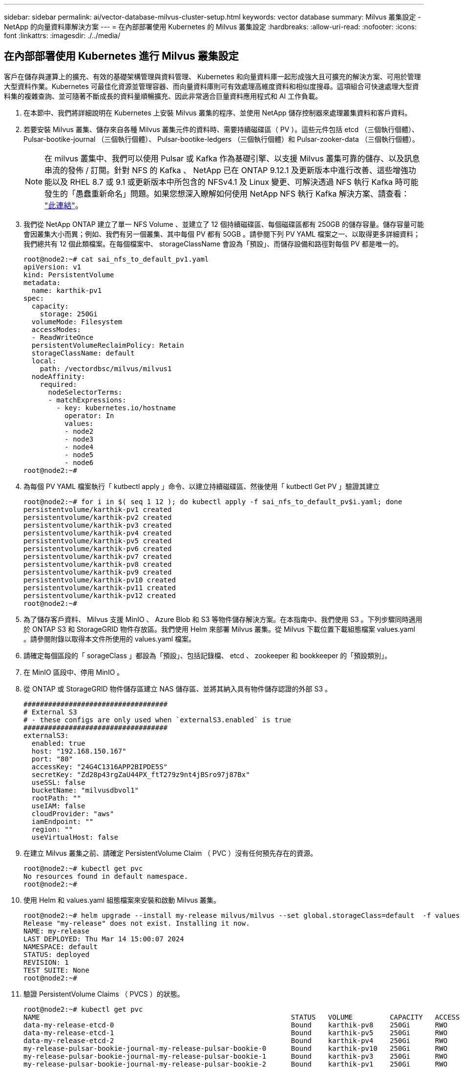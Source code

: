 ---
sidebar: sidebar 
permalink: ai/vector-database-milvus-cluster-setup.html 
keywords: vector database 
summary: Milvus 叢集設定 - NetApp 的向量資料庫解決方案 
---
= 在內部部署使用 Kubernetes 的 Milvus 叢集設定
:hardbreaks:
:allow-uri-read: 
:nofooter: 
:icons: font
:linkattrs: 
:imagesdir: ./../media/




== 在內部部署使用 Kubernetes 進行 Milvus 叢集設定

客戶在儲存與運算上的擴充、有效的基礎架構管理與資料管理、
Kubernetes 和向量資料庫一起形成強大且可擴充的解決方案、可用於管理大型資料作業。Kubernetes 可最佳化資源並管理容器、而向量資料庫則可有效處理高維度資料和相似度搜尋。這項組合可快速處理大型資料集的複雜查詢、並可隨著不斷成長的資料量順暢擴充、因此非常適合巨量資料應用程式和 AI 工作負載。

. 在本節中、我們將詳細說明在 Kubernetes 上安裝 Milvus 叢集的程序、並使用 NetApp 儲存控制器來處理叢集資料和客戶資料。
. 若要安裝 Milvus 叢集、儲存來自各種 Milvus 叢集元件的資料時、需要持續磁碟區（ PV ）。這些元件包括 etcd （三個執行個體）、 Pulsar-bootike-journal （三個執行個體）、 Pulsar-bootike-ledgers （三個執行個體）和 Pulsar-zooker-data （三個執行個體）。
+

NOTE: 在 milvus 叢集中、我們可以使用 Pulsar 或 Kafka 作為基礎引擎、以支援 Milvus 叢集可靠的儲存、以及訊息串流的發佈 / 訂閱。針對 NFS 的 Kafka 、 NetApp 已在 ONTAP 9.12.1 及更新版本中進行改善、這些增強功能以及 RHEL 8.7 或 9.1 或更新版本中所包含的 NFSv4.1 及 Linux 變更、可解決透過 NFS 執行 Kafka 時可能發生的「愚蠢重新命名」問題。如果您想深入瞭解如何使用 NetApp NFS 執行 Kafka 解決方案、請查看： link:../data-analytics/kafka-nfs-introduction.html["此連結"]。

. 我們從 NetApp ONTAP 建立了單一 NFS Volume 、並建立了 12 個持續磁碟區、每個磁碟區都有 250GB 的儲存容量。儲存容量可能會因叢集大小而異；例如、我們有另一個叢集、其中每個 PV 都有 50GB 。請參閱下列 PV YAML 檔案之一、以取得更多詳細資料；我們總共有 12 個此類檔案。在每個檔案中、 storageClassName 會設為「預設」、而儲存設備和路徑對每個 PV 都是唯一的。
+
[source, yaml]
----
root@node2:~# cat sai_nfs_to_default_pv1.yaml
apiVersion: v1
kind: PersistentVolume
metadata:
  name: karthik-pv1
spec:
  capacity:
    storage: 250Gi
  volumeMode: Filesystem
  accessModes:
  - ReadWriteOnce
  persistentVolumeReclaimPolicy: Retain
  storageClassName: default
  local:
    path: /vectordbsc/milvus/milvus1
  nodeAffinity:
    required:
      nodeSelectorTerms:
      - matchExpressions:
        - key: kubernetes.io/hostname
          operator: In
          values:
          - node2
          - node3
          - node4
          - node5
          - node6
root@node2:~#
----
. 為每個 PV YAML 檔案執行「 kutbectl apply 」命令、以建立持續磁碟區、然後使用「 kutbectl Get PV 」驗證其建立
+
[source, bash]
----
root@node2:~# for i in $( seq 1 12 ); do kubectl apply -f sai_nfs_to_default_pv$i.yaml; done
persistentvolume/karthik-pv1 created
persistentvolume/karthik-pv2 created
persistentvolume/karthik-pv3 created
persistentvolume/karthik-pv4 created
persistentvolume/karthik-pv5 created
persistentvolume/karthik-pv6 created
persistentvolume/karthik-pv7 created
persistentvolume/karthik-pv8 created
persistentvolume/karthik-pv9 created
persistentvolume/karthik-pv10 created
persistentvolume/karthik-pv11 created
persistentvolume/karthik-pv12 created
root@node2:~#
----
. 為了儲存客戶資料、 Milvus 支援 MinIO 、 Azure Blob 和 S3 等物件儲存解決方案。在本指南中、我們使用 S3 。下列步驟同時適用於 ONTAP S3 和 StorageGRID 物件存放區。我們使用 Helm 來部署 Milvus 叢集。從 Milvus 下載位置下載組態檔案 values.yaml 。請參閱附錄以取得本文件所使用的 values.yaml 檔案。
. 請確定每個區段的「 sorageClass 」都設為「預設」、包括記錄檔、 etcd 、 zookeeper 和 bookkeeper 的「預設類別」。
. 在 MinIO 區段中、停用 MinIO 。
. 從 ONTAP 或 StorageGRID 物件儲存區建立 NAS 儲存區、並將其納入具有物件儲存認證的外部 S3 。
+
[source, yaml]
----
###################################
# External S3
# - these configs are only used when `externalS3.enabled` is true
###################################
externalS3:
  enabled: true
  host: "192.168.150.167"
  port: "80"
  accessKey: "24G4C1316APP2BIPDE5S"
  secretKey: "Zd28p43rgZaU44PX_ftT279z9nt4jBSro97j87Bx"
  useSSL: false
  bucketName: "milvusdbvol1"
  rootPath: ""
  useIAM: false
  cloudProvider: "aws"
  iamEndpoint: ""
  region: ""
  useVirtualHost: false

----
. 在建立 Milvus 叢集之前、請確定 PersistentVolume Claim （ PVC ）沒有任何預先存在的資源。
+
[source, bash]
----
root@node2:~# kubectl get pvc
No resources found in default namespace.
root@node2:~#
----
. 使用 Helm 和 values.yaml 組態檔案來安裝和啟動 Milvus 叢集。
+
[source, bash]
----
root@node2:~# helm upgrade --install my-release milvus/milvus --set global.storageClass=default  -f values.yaml
Release "my-release" does not exist. Installing it now.
NAME: my-release
LAST DEPLOYED: Thu Mar 14 15:00:07 2024
NAMESPACE: default
STATUS: deployed
REVISION: 1
TEST SUITE: None
root@node2:~#
----
. 驗證 PersistentVolume Claims （ PVCS ）的狀態。
+
[source, bash]
----
root@node2:~# kubectl get pvc
NAME                                                             STATUS   VOLUME         CAPACITY   ACCESS MODES   STORAGECLASS   AGE
data-my-release-etcd-0                                           Bound    karthik-pv8    250Gi      RWO            default        3s
data-my-release-etcd-1                                           Bound    karthik-pv5    250Gi      RWO            default        2s
data-my-release-etcd-2                                           Bound    karthik-pv4    250Gi      RWO            default        3s
my-release-pulsar-bookie-journal-my-release-pulsar-bookie-0      Bound    karthik-pv10   250Gi      RWO            default        3s
my-release-pulsar-bookie-journal-my-release-pulsar-bookie-1      Bound    karthik-pv3    250Gi      RWO            default        3s
my-release-pulsar-bookie-journal-my-release-pulsar-bookie-2      Bound    karthik-pv1    250Gi      RWO            default        3s
my-release-pulsar-bookie-ledgers-my-release-pulsar-bookie-0      Bound    karthik-pv2    250Gi      RWO            default        3s
my-release-pulsar-bookie-ledgers-my-release-pulsar-bookie-1      Bound    karthik-pv9    250Gi      RWO            default        3s
my-release-pulsar-bookie-ledgers-my-release-pulsar-bookie-2      Bound    karthik-pv11   250Gi      RWO            default        3s
my-release-pulsar-zookeeper-data-my-release-pulsar-zookeeper-0   Bound    karthik-pv7    250Gi      RWO            default        3s
root@node2:~#
----
. 檢查 Pod 的狀態。
+
[source, bash]
----
root@node2:~# kubectl get pods -o wide
NAME                                            READY   STATUS      RESTARTS        AGE    IP              NODE    NOMINATED NODE   READINESS GATES
<content removed to save page space>
----
+
請確定 Pod 狀態為「執行中」、並正常運作

. 在 Milvus 和 NetApp 物件儲存設備中測試資料寫入和讀取。
+
** 使用「 Prepare _data_NetApp_new.py 」 Python 程式寫入資料。
+
[source, python]
----
root@node2:~# date;python3 prepare_data_netapp_new.py ;date
Thu Apr  4 04:15:35 PM UTC 2024
=== start connecting to Milvus     ===
=== Milvus host: localhost         ===
Does collection hello_milvus_ntapnew_update2_sc exist in Milvus: False
=== Drop collection - hello_milvus_ntapnew_update2_sc ===
=== Drop collection - hello_milvus_ntapnew_update2_sc2 ===
=== Create collection `hello_milvus_ntapnew_update2_sc` ===
=== Start inserting entities       ===
Number of entities in hello_milvus_ntapnew_update2_sc: 3000
Thu Apr  4 04:18:01 PM UTC 2024
root@node2:~#
----
** 使用「 VERIFY_data_NetApp.py 」 Python 檔案讀取資料。
+
....
root@node2:~# python3 verify_data_netapp.py
=== start connecting to Milvus     ===
=== Milvus host: localhost         ===

Does collection hello_milvus_ntapnew_update2_sc exist in Milvus: True
{'auto_id': False, 'description': 'hello_milvus_ntapnew_update2_sc', 'fields': [{'name': 'pk', 'description': '', 'type': <DataType.INT64: 5>, 'is_primary': True, 'auto_id': False}, {'name': 'random', 'description': '', 'type': <DataType.DOUBLE: 11>}, {'name': 'var', 'description': '', 'type': <DataType.VARCHAR: 21>, 'params': {'max_length': 65535}}, {'name': 'embeddings', 'description': '', 'type': <DataType.FLOAT_VECTOR: 101>, 'params': {'dim': 16}}]}
Number of entities in Milvus: hello_milvus_ntapnew_update2_sc : 3000

=== Start Creating index IVF_FLAT  ===

=== Start loading                  ===

=== Start searching based on vector similarity ===

hit: id: 2998, distance: 0.0, entity: {'random': 0.9728033590489911}, random field: 0.9728033590489911
hit: id: 2600, distance: 0.602496862411499, entity: {'random': 0.3098157043984633}, random field: 0.3098157043984633
hit: id: 1831, distance: 0.6797959804534912, entity: {'random': 0.6331477114129169}, random field: 0.6331477114129169
hit: id: 2999, distance: 0.0, entity: {'random': 0.02316334456872482}, random field: 0.02316334456872482
hit: id: 2524, distance: 0.5918987989425659, entity: {'random': 0.285283165889066}, random field: 0.285283165889066
hit: id: 264, distance: 0.7254047393798828, entity: {'random': 0.3329096143562196}, random field: 0.3329096143562196
search latency = 0.4533s

=== Start querying with `random > 0.5` ===

query result:
-{'random': 0.6378742006852851, 'embeddings': [0.20963514, 0.39746657, 0.12019053, 0.6947492, 0.9535575, 0.5454552, 0.82360446, 0.21096309, 0.52323616, 0.8035404, 0.77824664, 0.80369574, 0.4914803, 0.8265614, 0.6145269, 0.80234545], 'pk': 0}
search latency = 0.4476s

=== Start hybrid searching with `random > 0.5` ===

hit: id: 2998, distance: 0.0, entity: {'random': 0.9728033590489911}, random field: 0.9728033590489911
hit: id: 1831, distance: 0.6797959804534912, entity: {'random': 0.6331477114129169}, random field: 0.6331477114129169
hit: id: 678, distance: 0.7351570129394531, entity: {'random': 0.5195484662306603}, random field: 0.5195484662306603
hit: id: 2644, distance: 0.8620758056640625, entity: {'random': 0.9785952878381153}, random field: 0.9785952878381153
hit: id: 1960, distance: 0.9083120226860046, entity: {'random': 0.6376039340439571}, random field: 0.6376039340439571
hit: id: 106, distance: 0.9792704582214355, entity: {'random': 0.9679994241326673}, random field: 0.9679994241326673
search latency = 0.1232s
Does collection hello_milvus_ntapnew_update2_sc2 exist in Milvus: True
{'auto_id': True, 'description': 'hello_milvus_ntapnew_update2_sc2', 'fields': [{'name': 'pk', 'description': '', 'type': <DataType.INT64: 5>, 'is_primary': True, 'auto_id': True}, {'name': 'random', 'description': '', 'type': <DataType.DOUBLE: 11>}, {'name': 'var', 'description': '', 'type': <DataType.VARCHAR: 21>, 'params': {'max_length': 65535}}, {'name': 'embeddings', 'description': '', 'type': <DataType.FLOAT_VECTOR: 101>, 'params': {'dim': 16}}]}
....
+
根據上述驗證、 Kubernetes 與向量資料庫的整合、透過在 Kubernetes 上使用 NetApp 儲存控制器部署 Milvus 叢集、為客戶提供強大、可擴充且有效率的解決方案、以管理大規模資料作業。這項設定可讓客戶快速有效地處理高維度資料、並執行複雜查詢、是大型資料應用程式和 AI 工作負載的理想解決方案。將持續磁碟區（ PV ）用於各種叢集元件、以及從 NetApp ONTAP 建立單一 NFS 磁碟區、可確保最佳的資源使用率和資料管理。驗證 PersistentVolume Claims （ PVCS ）和 Pod 狀態的程序、以及測試資料寫入和讀取、可讓客戶確保資料作業可靠且一致。使用 ONTAP 或 StorageGRID 物件儲存設備來儲存客戶資料、可進一步增強資料的存取能力和安全性。整體而言、這項設定可讓客戶擁有彈性且高效能的資料管理解決方案、並可隨著不斷成長的資料需求順暢地擴充。




